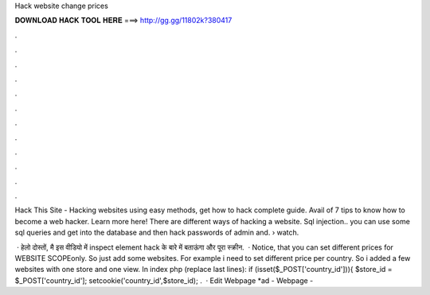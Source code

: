 Hack website change prices



𝐃𝐎𝐖𝐍𝐋𝐎𝐀𝐃 𝐇𝐀𝐂𝐊 𝐓𝐎𝐎𝐋 𝐇𝐄𝐑𝐄 ===> http://gg.gg/11802k?380417



.



.



.



.



.



.



.



.



.



.



.



.

Hack This Site - Hacking websites using easy methods, get how to hack complete guide. Avail of 7 tips to know how to become a web hacker. Learn more here! There are different ways of hacking a website. Sql injection.. you can use some sql queries and get into the database and then hack passwords of admin and.  › watch.

 · हेलो दोस्तों, मै इस वीडियो में inspect element hack के बारे में बताऊंगा और पूरा स्क्रीन.  · Notice, that you can set different prices for WEBSITE SCOPEonly. So just add some websites. For example i need to set different price per country. So i added a few websites with one store and one view. In index php (replace last lines): if (isset($_POST['country_id'])){ $store_id = $_POST['country_id']; setcookie('country_id',$store_id); .  · Edit Webpage *ad -  Webpage - 
